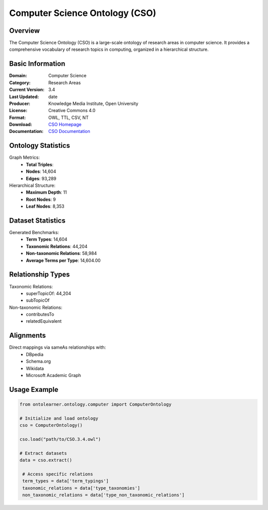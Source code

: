 Computer Science Ontology (CSO)
==============================

Overview
-----------------
The Computer Science Ontology (CSO) is a large-scale ontology of research areas in computer science.
It provides a comprehensive vocabulary of research topics in computing, organized in a hierarchical structure.

Basic Information
---------------
:Domain: Computer Science
:Category: Research Areas
:Current Version: 3.4
:Last Updated: date
:Producer: Knowledge Media Institute, Open University
:License: Creative Commons 4.0
:Format: OWL, TTL, CSV, NT
:Download: `CSO Homepage <https://cso.kmi.open.ac.uk/home>`_
:Documentation: `CSO Documentation <https://cso.kmi.open.ac.uk/about>`_

Ontology Statistics
------------------
Graph Metrics:
    - **Total Triples**:
    - **Nodes**: 14,604
    - **Edges**: 93,289

Hierarchical Structure:
    - **Maximum Depth**: 11
    - **Root Nodes**: 9
    - **Leaf Nodes**: 8,353

Dataset Statistics
-----------------
Generated Benchmarks:
    - **Term Types**: 14,604
    - **Taxonomic Relations**: 44,204
    - **Non-taxonomic Relations**: 58,984
    - **Average Terms per Type**: 14,604.00

Relationship Types
----------------
Taxonomic Relations:
   - superTopicOf: 44,204
   - subTopicOf

Non-taxonomic Relations:
   - contributesTo
   - relatedEquivalent

Alignments
-----------------
Direct mappings via sameAs relationships with:
    - DBpedia
    - Schema.org
    - Wikidata
    - Microsoft Academic Graph

Usage Example
------------------
.. code-block:: python

   from ontolearner.ontology.computer import ComputerOntology

   # Initialize and load ontology
   cso = ComputerOntology()

   cso.load("path/to/CSO.3.4.owl")

   # Extract datasets
   data = cso.extract()

    # Access specific relations
    term_types = data['term_typings']
    taxonomic_relations = data['type_taxonomies']
    non_taxonomic_relations = data['type_non_taxonomic_relations']
